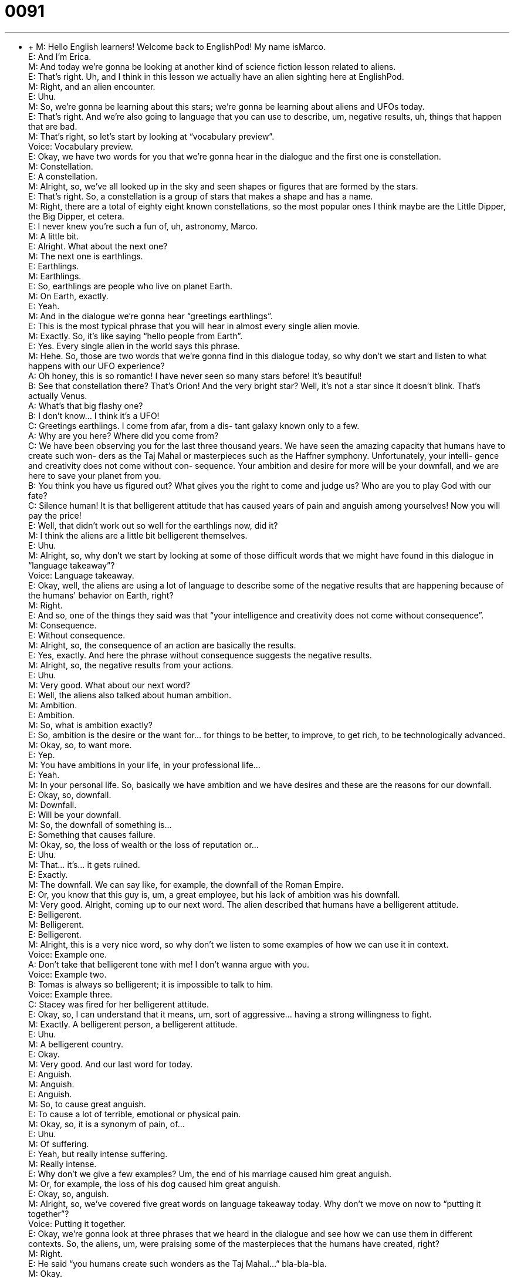 = 0091
:toc: left
:toclevels: 3
:sectnums:
:stylesheet: ../../../../myAdocCss.css

'''


** +
M: Hello English learners! Welcome back to EnglishPod! My name isMarco. +
E: And I'm Erica. +
M: And today we're gonna be looking at another kind of science fiction lesson related 
to aliens. +
E: That's right. Uh, and I think in this lesson we actually have an alien sighting here 
at EnglishPod. +
M: Right, and an alien encounter. +
E: Uhu. +
M: So, we're gonna be learning about this stars; we're gonna be learning about aliens and 
UFOs today. +
E: That's right. And we're also going to language that you can use to describe, um, negative 
results, uh, things that happen that are bad. +
M: That's right, so let's start by looking at “vocabulary preview”. +
Voice: Vocabulary preview. +
E: Okay, we have two words for you that we're gonna hear in the dialogue and the first one 
is constellation. +
M: Constellation. +
E: A constellation. +
M: Alright, so, we've all looked up in the sky and seen shapes or figures that are formed by 
the stars. +
E: That's right. So, a constellation is a group of stars that makes a shape and has a name. +
M: Right, there are a total of eighty eight known constellations, so the most popular ones I 
think maybe are the Little Dipper, the Big Dipper, et cetera. +
E: I never knew you're such a fun of, uh, astronomy, Marco. +
M: A little bit. +
E: Alright. What about the next one? +
M: The next one is earthlings. +
E: Earthlings. +
M: Earthlings. +
E: So, earthlings are people who live on planet Earth. +
M: On Earth, exactly. +
E: Yeah. +
M: And in the dialogue we're gonna hear “greetings earthlings”. +
E: This is the most typical phrase that you will hear in almost every single alien movie. +
M: Exactly. So, it's like saying “hello people from Earth”. +
E: Yes. Every single alien in the world says this phrase. +
M: Hehe. So, those are two words that we're gonna find in this dialogue today, so why don't 
we start and listen to what happens with our UFO experience? +
A: Oh honey, this is so romantic! I have never seen 
so many stars before! It’s beautiful! +
B: See that constellation there? That’s Orion! And 
the very bright star? Well, it’s not a star since it
doesn’t blink. That’s actually Venus. +
A: What’s that big flashy one? +
B: I don’t know... I think it’s a UFO! +
C: Greetings earthlings. I come from afar, from a dis- 
tant galaxy known only to a few. +
A: Why are you here? Where did you come from? +
C: We have been observing you for the last three 
thousand years. We have seen the amazing
capacity that humans have to create such won-
ders as the Taj Mahal or masterpieces such as
the Haffner symphony. Unfortunately, your intelli-
gence and creativity does not come without con-
sequence. Your ambition and desire for more will
be your downfall, and we are here to save your
planet from you. +
B: You think you have us figured out? What gives 
you the right to come and judge us? Who are you
to play God with our fate? +
C: Silence human! It is that belligerent attitude that 
has caused years of pain and anguish among
yourselves! Now you will pay the price! +
E: Well, that didn't work out so well for the earthlings now, did it? +
M: I think the aliens are a little bit belligerent themselves. +
E: Uhu. +
M: Alright, so, why don't we start by looking at some of those difficult words that we might 
have found in this dialogue in “language takeaway”? +
Voice: Language takeaway. +
E: Okay, well, the aliens are using a lot of language to describe some of the negative results 
that are happening because of the humans' behavior on Earth, right? +
M: Right. +
E: And so, one of the things they said was that “your intelligence and creativity does not 
come without consequence”. +
M: Consequence. +
E: Without consequence. +
M: Alright, so, the consequence of an action are basically the results. +
E: Yes, exactly. And here the phrase without consequence suggests the negative results. +
M: Alright, so, the negative results from your actions. +
E: Uhu. +
M: Very good. What about our next word? +
E: Well, the aliens also talked about human ambition. +
M: Ambition. +
E: Ambition. +
M: So, what is ambition exactly? +
E: So, ambition is the desire or the want for… for things to be better, to improve, to get 
rich, to be technologically advanced. +
M: Okay, so, to want more. +
E: Yep. +
M: You have ambitions in your life, in your professional life… +
E: Yeah. +
M: In your personal life. So, basically we have ambition and we have desires and these are 
the reasons for our downfall. +
E: Okay, so, downfall. +
M: Downfall. +
E: Will be your downfall. +
M: So, the downfall of something is… +
E: Something that causes failure. +
M: Okay, so, the loss of wealth or the loss of reputation or… +
E: Uhu. +
M: That… it's… it gets ruined. +
E: Exactly. +
M: The downfall. We can say like, for example, the downfall of the Roman Empire. +
E: Or, you know that this guy is, um, a great employee, but his lack of ambition was his 
downfall. +
M: Very good. Alright, coming up to our next word. The alien described that humans have a 
belligerent attitude. +
E: Belligerent. +
M: Belligerent. +
E: Belligerent. +
M: Alright, this is a very nice word, so why don't we listen to some examples of how we can 
use it in context. +
Voice: Example one. +
A: Don’t take that belligerent tone with me! I don’t wanna argue with you. +
Voice: Example two. +
B: Tomas is always so belligerent; it is impossible to talk to him. +
Voice: Example three. +
C: Stacey was fired for her belligerent attitude. +
E: Okay, so, I can understand that it means, um, sort of aggressive… having a strong 
willingness to fight. +
M: Exactly. A belligerent person, a belligerent attitude. +
E: Uhu. +
M: A belligerent country. +
E: Okay. +
M: Very good. And our last word for today. +
E: Anguish. +
M: Anguish. +
E: Anguish. +
M: So, to cause great anguish. +
E: To cause a lot of terrible, emotional or physical pain. +
M: Okay, so, it is a synonym of pain, of… +
E: Uhu. +
M: Of suffering. +
E: Yeah, but really intense suffering. +
M: Really intense. +
E: Why don't we give a few examples? Um, the end of his marriage caused him great 
anguish. +
M: Or, for example, the loss of his dog caused him great anguish. +
E: Okay, so, anguish. +
M: Alright, so, we've covered five great words on language takeaway today. Why don't we 
move on now to “putting it together”? +
Voice: Putting it together. +
E: Okay, we're gonna look at three phrases that we heard in the dialogue and see how we 
can use them in different contexts. So, the aliens, um, were praising some of the
masterpieces that the humans have created, right? +
M: Right. +
E: He said “you humans create such wonders as the Taj Mahal…” bla-bla-bla. +
M: Okay. +
E: So, lets' look at this phrase – such wonders as. +
M: Alright, so, we have a noun here – a wonder. +
E: Uhu. Uh, an amazing thing. +
M: An amazing structure. +
E: Yes. +
M: So, he says “such wonders as”. Now, we can change this nounand replace it with 
another one, right? +
E: Yeah, we can, um… we can replace that noun with anything, so why don't we hear a few 
examples? +
Voice: Example one. +
A: To finish this house we need such materials as cement, wood and steel. +
Voice: Example two. +
B: I need to write a report on this social topic such as psychology, health or marriage. +
Voice: Example three. +
C: Companies have found that social networking sites such as Facebook and Twitter are 
great marketing opportunities. +
E: So, this is a really useful structure to use when you wanna give examples about… of 
many different things. +
M: Okay, and as the alien was criticizing the humans the guys said “what gives you the 
right to come and judge us?” +
E: So, interesting phrase – what gives you the right. +
M: What gives you the right. +
E: What gives you the right. +
M: Alright, so, if I tell you what gives you the right to… +
E: Uhu. +
M: And then a verb. +
E: Yep. +
M: What am I saying there? +
E: You're basically saying “you don't have the right to do this”, “you shouldn't do this”. +
M: Why are you doing it? +
E: Uhu. +
M: Or why do you want to have this control over me? +
E: Yeah. So, when would we… when would you use this phrase? +
M: If somebody is trying to control you or maybe somebody is judging you. +
E: Uhu. +
M: Or doing something to you against your will maybe. +
E: Yeah. +
M: You would say “what gives you the right to take my phone away?” +
E: What gives you the right to tell me what to do? +
M: Alright. It's a good phrase to tell that other person that they shouldn't do that. +
E: They're doing something unfair. +
M: Unfair, okay. +
E: Yep. +
M: And our next phrase is very similar – who are you to play Godwith our fate? +
E: Okay, so, I wanna look at this. Um, to play God. +
M: Alright, so, to play God is making these arbitrary decisions like he is a master of 
everything. +
E: Right, controlling everything. +
M: Uhu. +
E: But this phrase who are you to. +
M: So, basically saying you don't have the power or authority to do this. +
E: Uhu. And you can use it in exactly the same way. Who are you to tell me what to do? +
M: Who are you to take away my phone? +
E: Exactly. So, you don't have the power to do this. +
M: Very good. +
E: So, these phrases are a little bit aggressive, almost, uh, belligerent, wouldn't you say? +
M: A little bit, but I guess if you're being treated unfair or if you're angry at a situation, it 
would be a good phrase to use, to put your point across. +
E: Yes, and as we saw these humans are pretty angry, so why don't we listen again as 
they're telling the aliens who are you to do this to us? +
A: Oh honey, this is so romantic! I have never seen 
so many stars before! It’s beautiful! +
B: See that constellation there? That’s Orion! And 
the very bright star? Well, it’s not a star since it
doesn’t blink. That’s actually Venus. +
A: What’s that big flashy one? +
B: I don’t know... I think it’s a UFO! +
C: Greetings earthlings. I come from afar, from a dis- 
tant galaxy known only to a few. +
A: Why are you here? Where did you come from? +
C: We have been observing you for the last three 
thousand years. We have seen the amazing
capacity that humans have to create such won-
ders as the Taj Mahal or masterpieces such as
the Haffner symphony. Unfortunately, your intelli-
gence and creativity does not come without con-
sequence. Your ambition and desire for more will
be your downfall, and we are here to save your
planet from you. +
B: You think you have us figured out? What gives 
you the right to come and judge us? Who are you
to play God with our fate? +
C: Silence human! It is that belligerent attitude that 
has caused years of pain and anguish among
yourselves! Now you will pay the price! +
M: Okay, so, UFOs and constellations and stars and planets. Um, have you ever had an 
encounter with one of these? +
E: Well, definitely not an encounter with a UFO, but, um, maybe with some of the wonders 
of the night sky. +
M: Uhu. +
E: Uh… +
M: What happened? +
E: Well, you know, when I was small I use to, uh, have my vacations up in Northern 
Canada. And because it was so far away from the city… +
M: Uhu. +
E: It was really dark and… and you could see, um, all of theseshooting stars, so these 
stars moving across the sky, um, andlighting up the whole sky with… with their brightness.
And it really is one of the most beautiful things I've ever seen. +
M: So, shooting stars, those are like… like balls of fire that move across the sky, right? +
E: Yeah, exactly. And I saw once, actually I was in an astronomy class… +
M: Uhu. +
E: Um, and turned around and over the horizon, like at end of the sky… +
M: Uhu. +
E: Where the sky meets the earth, I saw this huge ball of fire move across the sky. +
M: Wow! +
E: And it looked like it landed in the field next to us. It was so close. +
M: Wow! That's nice. +
E: Yeah, pretty amazing. +
M: Well, I imagine that it is really amazing and I guess Canada is the place to be when 
you… when you wanna see these things. +
E: I know, we've got like Northern lights, we've got shooting stars, lots of stuff. +
M: Alright, so, what about you guys? You should tell us if you've ever seen a shooting star 
or a meteor or something of this type of astronomy things, right? +
E: Or even… +
M: A UFO. +
E: A UFO. +
M: Alright, so, come to our website englishpod.com, be sure to leave your questions and 
your comments and Erica and I are there to answer any questions or doubts. +
E: Well, thanks for downloading you guys and until next time… Good bye! +
M: Bye! 
 
